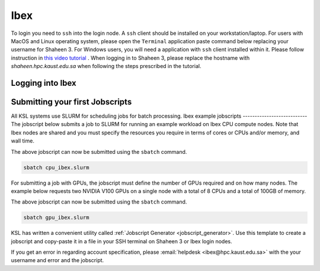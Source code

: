 .. _quickstart_ibex_login:

==========================
Ibex
==========================
To login you need to ``ssh`` into the login node.
A ``ssh`` client should be installed on your workstation/laptop. 
For users with MacOS and Linux operating system, please open the ``Terminal`` application paste command below replacing your username for Shaheen 3.
For Windows users, you will need a application with ``ssh`` client installed within it. Please follow instruction in `this video tutorial <https://www.youtube.com/watch?v=xfAydE_0iQo&list=PLaUmtPLggqqm4tFTwhCB48gUAhI5ei2cx&index=20>`_ . When logging in to Shaheen 3, please replace the hostname with `shaheen.hpc.kaust.edu.sa` when following the steps prescribed in the tutorial.

Logging into Ibex
===================
.. code-block:: bash
    :caption: SSH command to login to Ibex CPU login node

    ssh -X username@ilogin.ibex.kaust.edu.sa

.. code-block:: bash
    :caption: SSH command to login to Ibex GPU login node

    ssh -X username@glogin.ibex.kaust.edu.sa

.. _quickstart_jobscript:

Submitting your first Jobscripts
================================
All KSL systems use SLURM for scheduling jobs for batch processing.
Ibex example jobscripts
---------------------------
The jobscript below submits a job to SLURM for running an example workload on Ibex CPU compute nodes. Note that Ibex nodes are shared and you must specify the resources you require in terms of cores or CPUs and/or memory, and wall time. 


.. code-block:: bash
    :caption: Copy the jobscript below and paste it in a file named e.g. ``cpu_ibex.slurm`` in your ``home`` directory.

    #!/bin/bash
    #SBATCH --time=00:10:00
    #SBATCH --nodes=1
    #SBATCH --ntasks=4

    srun -n ${SLURM_NTASKS}  /bin/hostname

The above jobscript can now be submitted using the ``sbatch`` command.

.. code-block:: bash
    
    sbatch cpu_ibex.slurm

For submitting a job with GPUs, the jobscript must define the number of GPUs required and on how many nodes. The example below requests two NVIDIA V100 GPUs on a single node with a total of 8 CPUs and a total of 100GB of memory.

.. code-block:: bash
    :caption: Copy the jobscript below and paste it in a file named e.g. ``gpu_ibex.slurm`` in your ``home`` directory.

    #!/bin/bash
    #SBATCH --time=00:10:00
    #SBATCH --gpus=2
    #SBATCH --gpus-per-node=2
    #SBATCH --cpus-per-task=8
    #SBATCH --ntasks=1
    #SBATCH --memory=100G

    module load cuda

    srun -n ${SLURM_NTASKS} -c ${SLURM_CPUS_PER_TASK} nvidia-smi

The above jobscript can now be submitted using the ``sbatch`` command.

.. code-block:: bash
    
    sbatch gpu_ibex.slurm





KSL has written a convenient utility called :ref:`Jobscript Generator <jobscript_generator>`. 
Use this template to create a jobscript and copy-paste it in a file in your SSH terminal on Shaheen 3 or Ibex login nodes.


If you get an error in regarding account specification, please  :email:`helpdesk <ibex@hpc.kaust.edu.sa>` with the your username and error and the jobscript.


